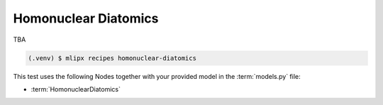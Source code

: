 Homonuclear Diatomics
===========================
TBA

.. code-block:: console

   (.venv) $ mlipx recipes homonuclear-diatomics


.. jupyter-execute::
   :hide-code:

   import plotly.io as pio
   pio.renderers.default = "sphinx_gallery"

   figure = pio.read_json("source/figures/fnorm_error.json")
   figure.show()


This test uses the following Nodes together with your provided model in the :term:`models.py` file:

* :term:`HomonuclearDiatomics`
